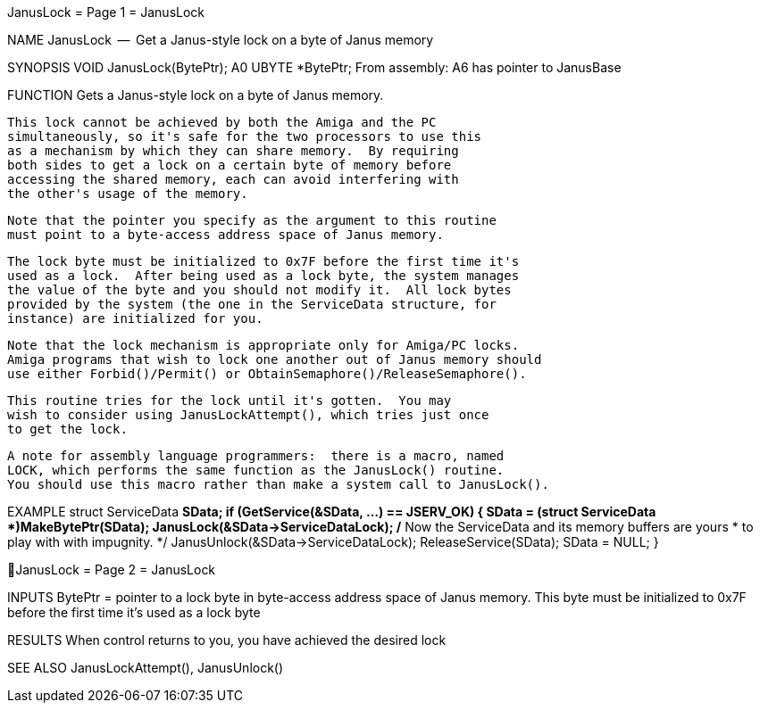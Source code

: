 JanusLock                         = Page 1 =                         JanusLock

NAME
    JanusLock  --  Get a Janus-style lock on a byte of Janus memory


SYNOPSIS
    VOID JanusLock(BytePtr);
                   A0
        UBYTE   *BytePtr;
    From assembly:  A6 has pointer to JanusBase


FUNCTION
    Gets a Janus-style lock on a byte of Janus memory.

    This lock cannot be achieved by both the Amiga and the PC
    simultaneously, so it's safe for the two processors to use this
    as a mechanism by which they can share memory.  By requiring
    both sides to get a lock on a certain byte of memory before
    accessing the shared memory, each can avoid interfering with
    the other's usage of the memory.

    Note that the pointer you specify as the argument to this routine
    must point to a byte-access address space of Janus memory.

    The lock byte must be initialized to 0x7F before the first time it's
    used as a lock.  After being used as a lock byte, the system manages
    the value of the byte and you should not modify it.  All lock bytes
    provided by the system (the one in the ServiceData structure, for
    instance) are initialized for you.

    Note that the lock mechanism is appropriate only for Amiga/PC locks.
    Amiga programs that wish to lock one another out of Janus memory should
    use either Forbid()/Permit() or ObtainSemaphore()/ReleaseSemaphore().

    This routine tries for the lock until it's gotten.  You may
    wish to consider using JanusLockAttempt(), which tries just once
    to get the lock.

    A note for assembly language programmers:  there is a macro, named
    LOCK, which performs the same function as the JanusLock() routine.
    You should use this macro rather than make a system call to JanusLock().


EXAMPLE
    struct ServiceData *SData;
        if (GetService(&SData, ...) == JSERV_OK)
            {
            SData = (struct ServiceData *)MakeBytePtr(SData);
            JanusLock(&SData->ServiceDataLock);
            /* Now the ServiceData and its memory buffers are yours
             * to play with with impugnity.
             */
            JanusUnlock(&SData->ServiceDataLock);
            ReleaseService(SData);
            SData = NULL;
            }

JanusLock                         = Page 2 =                         JanusLock


INPUTS
    BytePtr = pointer to a lock byte in byte-access address space of
        Janus memory.  This byte must be initialized to 0x7F before the
        first time it's used as a lock byte


RESULTS
    When control returns to you, you have achieved the desired lock


SEE ALSO
    JanusLockAttempt(), JanusUnlock()
